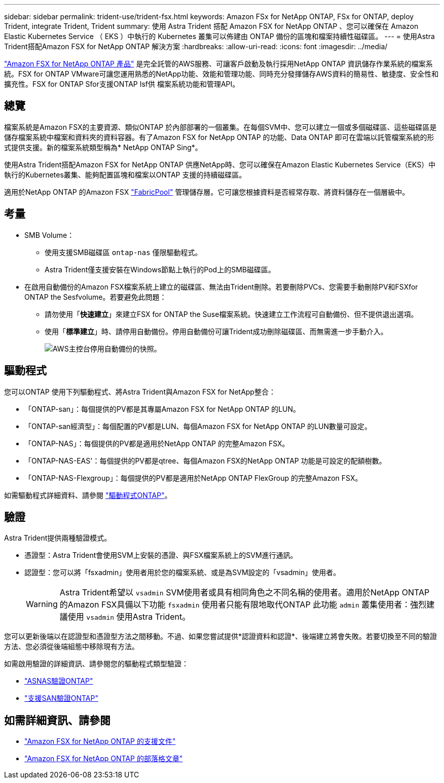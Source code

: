 ---
sidebar: sidebar 
permalink: trident-use/trident-fsx.html 
keywords: Amazon FSx for NetApp ONTAP, FSx for ONTAP, deploy Trident, integrate Trident, Trident 
summary: 使用 Astra Trident 搭配 Amazon FSX for NetApp ONTAP 、您可以確保在 Amazon Elastic Kubernetes Service （ EKS ）中執行的 Kubernetes 叢集可以佈建由 ONTAP 備份的區塊和檔案持續性磁碟區。 
---
= 使用Astra Trident搭配Amazon FSX for NetApp ONTAP 解決方案
:hardbreaks:
:allow-uri-read: 
:icons: font
:imagesdir: ../media/


[role="lead"]
https://docs.aws.amazon.com/fsx/latest/ONTAPGuide/what-is-fsx-ontap.html["Amazon FSX for NetApp ONTAP 產品"^] 是完全託管的AWS服務、可讓客戶啟動及執行採用NetApp ONTAP 資訊儲存作業系統的檔案系統。FSX for ONTAP VMware可讓您運用熟悉的NetApp功能、效能和管理功能、同時充分發揮儲存AWS資料的簡易性、敏捷度、安全性和擴充性。FSX for ONTAP Sfor支援ONTAP Isf供 檔案系統功能和管理API。



== 總覽

檔案系統是Amazon FSX的主要資源、類似ONTAP 於內部部署的一個叢集。在每個SVM中、您可以建立一個或多個磁碟區、這些磁碟區是儲存檔案系統中檔案和資料夾的資料容器。有了Amazon FSX for NetApp ONTAP 的功能、Data ONTAP 即可在雲端以託管檔案系統的形式提供支援。新的檔案系統類型稱為* NetApp ONTAP Sing*。

使用Astra Trident搭配Amazon FSX for NetApp ONTAP 供應NetApp時、您可以確保在Amazon Elastic Kubernetes Service（EKS）中執行的Kubernetes叢集、能夠配置區塊和檔案以ONTAP 支援的持續磁碟區。

適用於NetApp ONTAP 的Amazon FSX https://docs.netapp.com/ontap-9/topic/com.netapp.doc.dot-mgng-stor-tier-fp/GUID-5A78F93F-7539-4840-AB0B-4A6E3252CF84.html["FabricPool"^] 管理儲存層。它可讓您根據資料是否經常存取、將資料儲存在一個層級中。



== 考量

* SMB Volume：
+
** 使用支援SMB磁碟區 `ontap-nas` 僅限驅動程式。
** Astra Trident僅支援安裝在Windows節點上執行的Pod上的SMB磁碟區。


* 在啟用自動備份的Amazon FSX檔案系統上建立的磁碟區、無法由Trident刪除。若要刪除PVCs、您需要手動刪除PV和FSXfor ONTAP the Sesfvolume。若要避免此問題：
+
** 請勿使用「*快速建立*」來建立FSX for ONTAP the Suse檔案系統。快速建立工作流程可自動備份、但不提供退出選項。
** 使用「*標準建立*」時、請停用自動備份。停用自動備份可讓Trident成功刪除磁碟區、而無需進一步手動介入。
+
image:screenshot-fsx-backup-disable.png["AWS主控台停用自動備份的快照。"]







== 驅動程式

您可以ONTAP 使用下列驅動程式、將Astra Trident與Amazon FSX for NetApp整合：

* 「ONTAP-san」：每個提供的PV都是其專屬Amazon FSX for NetApp ONTAP 的LUN。
* 「ONTAP-san經濟型」：每個配置的PV都是LUN、每個Amazon FSX for NetApp ONTAP 的LUN數量可設定。
* 「ONTAP-NAS」：每個提供的PV都是適用於NetApp ONTAP 的完整Amazon FSX。
* 「ONTAP-NAS-EAS'：每個提供的PV都是qtree、每個Amazon FSX的NetApp ONTAP 功能是可設定的配額樹數。
* 「ONTAP-NAS-Flexgroup」：每個提供的PV都是適用於NetApp ONTAP FlexGroup 的完整Amazon FSX。


如需驅動程式詳細資料、請參閱 link:../trident-concepts/ontap-drivers.html["驅動程式ONTAP"]。



== 驗證

Astra Trident提供兩種驗證模式。

* 憑證型：Astra Trident會使用SVM上安裝的憑證、與FSX檔案系統上的SVM進行通訊。
* 認證型：您可以將「fsxadmin」使用者用於您的檔案系統、或是為SVM設定的「vsadmin」使用者。
+

WARNING: Astra Trident希望以 `vsadmin` SVM使用者或具有相同角色之不同名稱的使用者。適用於NetApp ONTAP 的Amazon FSX具備以下功能 `fsxadmin` 使用者只能有限地取代ONTAP 此功能 `admin` 叢集使用者：強烈建議使用 `vsadmin` 使用Astra Trident。



您可以更新後端以在認證型和憑證型方法之間移動。不過、如果您嘗試提供*認證資料和認證*、後端建立將會失敗。若要切換至不同的驗證方法、您必須從後端組態中移除現有方法。

如需啟用驗證的詳細資訊、請參閱您的驅動程式類型驗證：

* link:ontap-nas-prep.html["ASNAS驗證ONTAP"]
* link:ontap-san-prep.html["支援SAN驗證ONTAP"]




== 如需詳細資訊、請參閱

* https://docs.aws.amazon.com/fsx/latest/ONTAPGuide/what-is-fsx-ontap.html["Amazon FSX for NetApp ONTAP 的支援文件"^]
* https://www.netapp.com/blog/amazon-fsx-for-netapp-ontap/["Amazon FSX for NetApp ONTAP 的部落格文章"^]

